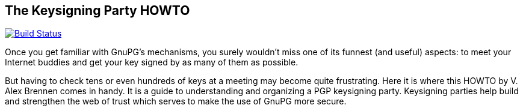 == The Keysigning Party HOWTO
:nofooter:

image:https://travis-ci.org/ShadowRZ/keysigning_party.svg?branch=master["Build Status", link="https://travis-ci.org/ShadowRZ/keysigning_party"]

Once you get familiar with GnuPG's mechanisms, you surely wouldn't miss one of its funnest (and useful) aspects: to meet your Internet buddies and get your key signed by as many of them as possible.

But having to check tens or even hundreds of keys at a meeting may become quite frustrating. Here it is where this HOWTO by V. Alex Brennen comes in handy. It is a guide to understanding and organizing a PGP keysigning party. Keysigning parties help build and strengthen the web of trust which serves to make the use of GnuPG more secure. 

